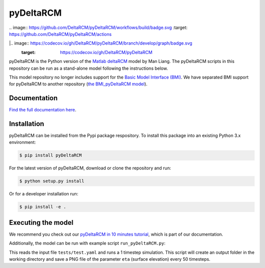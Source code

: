 **************
pyDeltaRCM
**************

| .. image:: https://github.com/DeltaRCM/pyDeltaRCM/workflows/build/badge.svg
    :target: https://github.com/DeltaRCM/pyDeltaRCM/actions
.. image:: https://badge.fury.io/py/pyDeltaRCM.svg
    :target: https://badge.fury.io/py/pyDeltaRCM


|.. image:: https://codecov.io/gh/DeltaRCM/pyDeltaRCM/branch/develop/graph/badge.svg
    :target: https://codecov.io/gh/DeltaRCM/pyDeltaRCM
.. image:: https://app.codacy.com/project/badge/Grade/1c137d0227914741a9ba09f0b00a49a7
    :target: https://www.codacy.com/gh/DeltaRCM/pyDeltaRCM?utm_source=github.com&amp;utm_medium=referral&amp;utm_content=DeltaRCM/pyDeltaRCM&amp;utm_campaign=Badge_Grade

pyDeltaRCM is the Python version of the `Matlab deltaRCM <https://csdms.colorado.edu/wiki/Model:DeltaRCM>`_ model by Man Liang. 
The pyDeltaRCM scripts in this repository can be run as a stand-alone model following the instructions below.

This model repository no longer includes support for the `Basic Model Interface (BMI) <https://bmi.readthedocs.io/en/latest/?badge=latest>`_.
We have separated BMI support for pyDeltaRCM to another repository (`the BMI_pyDeltaRCM model <https://deltarcm.org/BMI_pyDeltaRCM/>`_).


Documentation
#############

`Find the full documentation here <https://deltarcm.org/pyDeltaRCM/index.html>`_.



Installation
############

pyDeltaRCM can be installed from the Pypi package respository.
To install this package into an existing Python 3.x environment:

.. code:: bash

    $ pip install pyDeltaRCM

For the latest version of pyDeltaRCM, download or clone the repository and run:

.. code:: bash

    $ python setup.py install

Or for a developer installation run:

.. code:: bash

    $ pip install -e .


Executing the model
###################

We recommend you check out our `pyDeltaRCM in 10 minutes tutorial <https://deltarcm.org/pyDeltaRCM/guides/10min.html>`_, which is part of our documentation.

Additionally, the model can be run with example script ``run_pyDeltaRCM.py``:

.. code::bash
    $ python run_pyDeltaRCM.py

This reads the input file ``tests/test.yaml`` and runs a 1 timestep simulation. 
This script will create an output folder in the working directory and save a PNG file of the parameter ``eta`` (surface elevation) every 50 timesteps.
